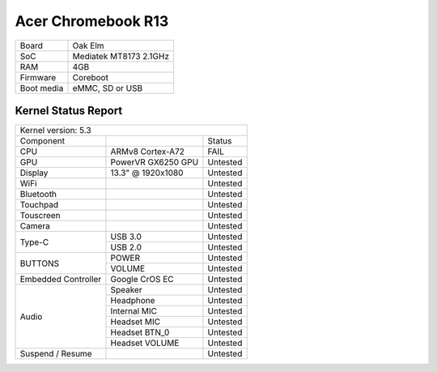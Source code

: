 ===================
Acer Chromebook R13
===================

+------------+-----------------------+
| Board      | Oak Elm               |
+------------+-----------------------+
| SoC        | Mediatek MT8173 2.1GHz|
+------------+-----------------------+
| RAM        | 4GB                   |
+------------+-----------------------+
| Firmware   | Coreboot              |
+------------+-----------------------+
| Boot media | eMMC, SD or USB       |
+------------+-----------------------+

Kernel Status Report
====================

+----------------------------------------------------------+
| Kernel version: 5.3                                      |
+---------------------+-------------------+----------------+
| Component           |                   | Status         |
+---------------------+-------------------+----------------+
| CPU                 | ARMv8 Cortex-A72  | FAIL           |
+---------------------+-------------------+----------------+
| GPU                 | PowerVR GX6250 GPU| Untested       |
+---------------------+-------------------+----------------+
| Display             | 13.3" @ 1920x1080 | Untested       |
+---------------------+-------------------+----------------+
| WiFi                |                   | Untested       |
+---------------------+-------------------+----------------+
| Bluetooth           |                   | Untested       |
+---------------------+-------------------+----------------+
| Touchpad            |                   | Untested       |
+---------------------+-------------------+----------------+
| Touscreen           |                   | Untested       |
+---------------------+-------------------+----------------+
| Camera              |                   | Untested       |
+---------------------+-------------------+----------------+
|                     | USB 3.0           | Untested       |
| Type-C              +-------------------+----------------+
|                     | USB 2.0           | Untested       |
+---------------------+-------------------+----------------+
|                     | POWER             | Untested       |
| BUTTONS             +-------------------+----------------+
|                     | VOLUME            | Untested       |
+---------------------+-------------------+----------------+
| Embedded Controller | Google CrOS EC    | Untested       |
+---------------------+-------------------+----------------+
|                     | Speaker           | Untested       |
|                     +-------------------+----------------+
|                     | Headphone         | Untested       |
| Audio               +-------------------+----------------+
|                     | Internal MIC      | Untested       |
|                     +-------------------+----------------+
|                     | Headset MIC       | Untested       |
|                     +-------------------+----------------+
|                     | Headset BTN_0     | Untested       |
|                     +-------------------+----------------+
|                     | Headset VOLUME    | Untested       |
+---------------------+-------------------+----------------+
| Suspend / Resume    |                   | Untested       |
+---------------------+-------------------+----------------+

